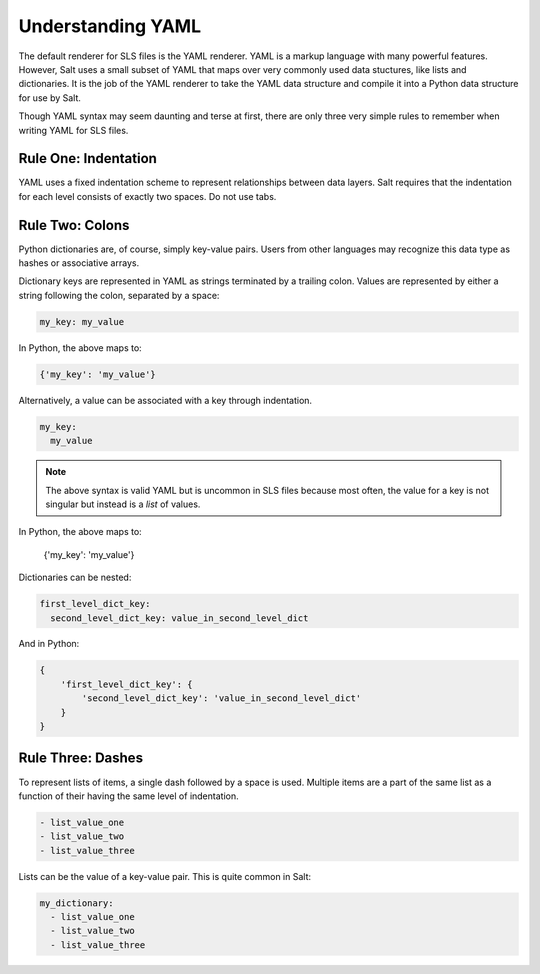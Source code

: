 Understanding YAML
==================

The default renderer for SLS files is the YAML renderer. YAML is a
markup language with many powerful features. However, Salt uses
a small subset of YAML that maps over very commonly used data stuctures,
like lists and dictionaries. It is the job of the YAML renderer to take
the YAML data structure and compile it into a Python data structure for
use by Salt.

Though YAML syntax may seem daunting and terse at first, there are only
three very simple rules to remember when writing YAML for SLS files.

Rule One: Indentation
---------------------

YAML uses a fixed indentation scheme to represent relationships between
data layers. Salt requires that the indentation for each level consists
of exactly two spaces. Do not use tabs.


Rule Two: Colons
----------------

Python dictionaries are, of course, simply key-value pairs. Users from other
languages may recognize this data type as hashes or associative arrays.

Dictionary keys are represented in YAML as strings terminated by a trailing
colon. Values are represented by either a string following the colon,
separated by a space:

.. code-block:: yaml

    my_key: my_value

In Python, the above maps to:

.. code-block:: python

    {'my_key': 'my_value'}

Alternatively, a value can be associated with a key through indentation.

.. code-block:: yaml

    my_key:
      my_value

.. note::

    The above syntax is valid YAML but is uncommon in SLS files because most often,
    the value for a key is not singular but instead is a *list* of values.

In Python, the above maps to:

    {'my_key': 'my_value'}

Dictionaries can be nested:

.. code-block:: yaml

    first_level_dict_key:
      second_level_dict_key: value_in_second_level_dict

And in Python:

.. code-block:: python

    {
        'first_level_dict_key': {
            'second_level_dict_key': 'value_in_second_level_dict'
        }
    }

Rule Three: Dashes
-------------------

To represent lists of items, a single dash followed by a space is used. Multiple
items are a part of the same list as a function of their having the same level of indentation.

.. code-block:: yaml

    - list_value_one
    - list_value_two
    - list_value_three

Lists can be the value of a key-value pair. This is quite common in Salt:

.. code-block:: yaml

    my_dictionary:
      - list_value_one
      - list_value_two
      - list_value_three
